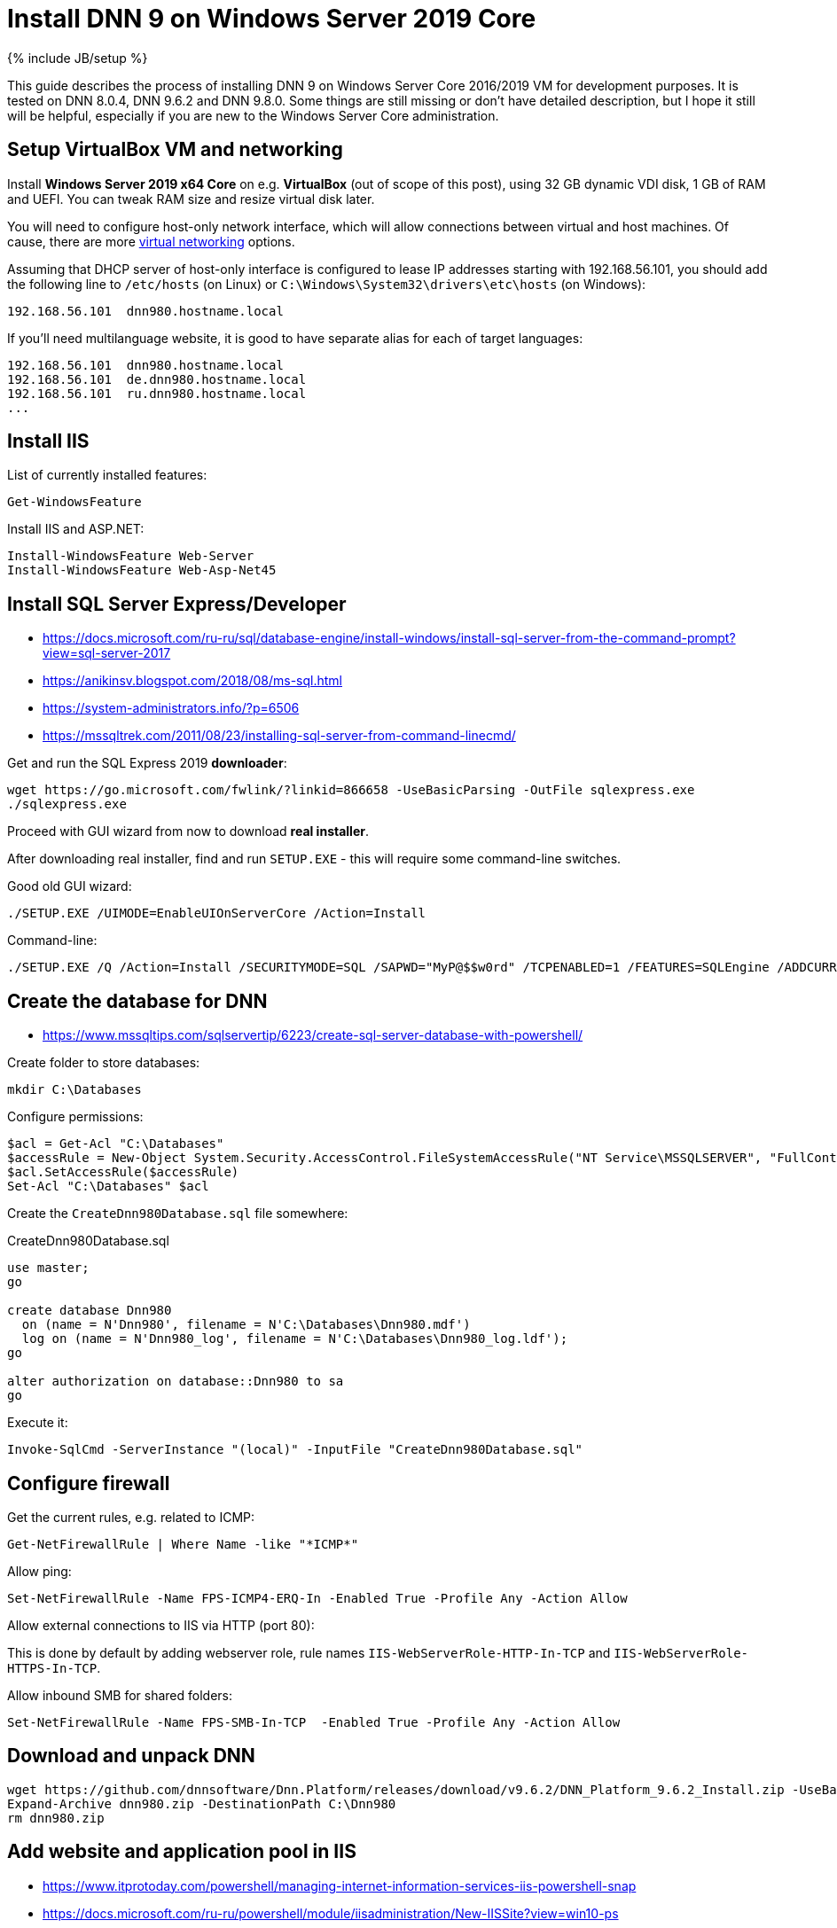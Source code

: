 = Install DNN 9 on Windows Server 2019 Core
:page-layout: post
:page-category: guide
:page-title: "Install DNN 9 on Windows Server 2019 Core"
:page-tagline: ""
:page-tags: [dnn, virtualbox, windows, powershell]
:page-liquid:
:experimental:
:source-highlighter: rouge
:url-asciidoctor: http://asciidoctor.org

{% include JB/setup %}

This guide describes the process of installing DNN 9 on Windows Server Core 2016/2019 VM for development purposes.
It is tested on DNN 8.0.4, DNN 9.6.2 and DNN 9.8.0. Some things are still missing or don't have detailed description,
but I hope it still will be helpful, especially if you are new to the Windows Server Core administration.

//more

== Setup VirtualBox VM and networking

Install *Windows Server 2019 x64 Core* on e.g. *VirtualBox* (out of scope of this post),
using 32 GB dynamic VDI disk, 1 GB of RAM and UEFI. You can tweak RAM size and resize virtual disk later.

You will need to configure host-only network interface, which will allow connections between virtual and host machines.
Of cause, there are more https://www.virtualbox.org/manual/ch06.html[virtual networking] options.

Assuming that DHCP server of host-only interface is configured to lease IP addresses starting with 192.168.56.101, you should add the following line to `/etc/hosts` (on Linux) or `C:\Windows\System32\drivers\etc\hosts` (on Windows):

[source]
----
192.168.56.101	dnn980.hostname.local
----

If you'll need multilanguage website, it is good to have separate alias for each of target languages:

[source]
----
192.168.56.101	dnn980.hostname.local
192.168.56.101	de.dnn980.hostname.local
192.168.56.101	ru.dnn980.hostname.local
...
----

== Install IIS

List of currently installed features:

[source,powershell]
----
Get-WindowsFeature
----

Install IIS and ASP.NET:

[source,powershell]
----
Install-WindowsFeature Web-Server
Install-WindowsFeature Web-Asp-Net45
----

== Install SQL Server Express/Developer

- https://docs.microsoft.com/ru-ru/sql/database-engine/install-windows/install-sql-server-from-the-command-prompt?view=sql-server-2017
- https://anikinsv.blogspot.com/2018/08/ms-sql.html
- https://system-administrators.info/?p=6506
- https://mssqltrek.com/2011/08/23/installing-sql-server-from-command-linecmd/

Get and run the SQL Express 2019 *downloader*: 

[source,powershell]
----
wget https://go.microsoft.com/fwlink/?linkid=866658 -UseBasicParsing -OutFile sqlexpress.exe
./sqlexpress.exe
----

Proceed with GUI wizard from now to download *real installer*.

After downloading real installer, find and run `SETUP.EXE` - this will require some command-line switches.

Good old GUI wizard:

[source,shell]
----
./SETUP.EXE /UIMODE=EnableUIOnServerCore /Action=Install
----

Command-line:

[source,shell]
----
./SETUP.EXE /Q /Action=Install /SECURITYMODE=SQL /SAPWD="MyP@$$w0rd" /TCPENABLED=1 /FEATURES=SQLEngine /ADDCURRENTUSERASSQLADMIN 
----

== Create the database for DNN

- https://www.mssqltips.com/sqlservertip/6223/create-sql-server-database-with-powershell/

Create folder to store databases:

[source,powershell]
----
mkdir C:\Databases
----

Configure permissions:

[source,powershell]
----
$acl = Get-Acl "C:\Databases"
$accessRule = New-Object System.Security.AccessControl.FileSystemAccessRule("NT Service\MSSQLSERVER", "FullControl", "ContainerInherit,ObjectInherit", "None", "Allow")
$acl.SetAccessRule($accessRule)
Set-Acl "C:\Databases" $acl
----

Create the `CreateDnn980Database.sql` file somewhere:

.CreateDnn980Database.sql
[source,sql]
----
use master;
go

create database Dnn980
  on (name = N'Dnn980', filename = N'C:\Databases\Dnn980.mdf')
  log on (name = N'Dnn980_log', filename = N'C:\Databases\Dnn980_log.ldf');
go

alter authorization on database::Dnn980 to sa
go
----

Execute it:

[source,powershell]
----
Invoke-SqlCmd -ServerInstance "(local)" -InputFile "CreateDnn980Database.sql"
----

== Configure firewall

Get the current rules, e.g. related to ICMP:

[source,powershell]
----
Get-NetFirewallRule | Where Name -like "*ICMP*"
----

Allow ping:

[source,powershell]
----
Set-NetFirewallRule -Name FPS-ICMP4-ERQ-In -Enabled True -Profile Any -Action Allow
----

Allow external connections to IIS via HTTP (port 80):

This is done by default by adding webserver role, rule names `IIS-WebServerRole-HTTP-In-TCP` and `IIS-WebServerRole-HTTPS-In-TCP`.

Allow inbound SMB for shared folders:

[source,powershell]
----
Set-NetFirewallRule -Name FPS-SMB-In-TCP  -Enabled True -Profile Any -Action Allow
----

== Download and unpack DNN

[source,powershell]
----
wget https://github.com/dnnsoftware/Dnn.Platform/releases/download/v9.6.2/DNN_Platform_9.6.2_Install.zip -UseBasicParsing -OutFile dnn980.zip
Expand-Archive dnn980.zip -DestinationPath C:\Dnn980
rm dnn980.zip
----

== Add website and application pool in IIS

- https://www.itprotoday.com/powershell/managing-internet-information-services-iis-powershell-snap
- https://docs.microsoft.com/ru-ru/powershell/module/iisadministration/New-IISSite?view=win10-ps
- https://octopus.com/blog/iis-powershell

[source,powershell]
----
Import-Module IISAdministration 
New-IISSite -Name dnn980.hostname.local -BindingInformation "*:80:dnn980.hostname.local" -Protocol http -PhysicalPath C:\Dnn980 
----

You can easily manipulate binding information for the website using `New-WebBinding` and `Remove-WebBinding` commandlets:

[source,powershell]
----
Import-Module WebAdministration
Remove-WebBinding -Name dnn980.hostname.local -HostHeader dnn980.hostname.local 
New-WebBinding -Name dnn980.hostname.local -port 443 -Protocol https -HostHeader dnn980.hostname.local
----

**But this will not create the application pool for the new website!**

Create new application pool and bind it to the website:

[source,powershell]
----
Import-Module WebAdministration
New-WebAppPool -Name "dnn980.hostname.local"
Set-ItemProperty "IIS:\Sites\dnn980.hostname.local" -Name "applicationPool" -Value "dnn980.hostname.local"
----

Check:

[source,powershell]
----
Import-Module WebAdministration
ls "IIS:\AppPools"
----

This will list all websites and corresponding application pools.

== Configure file system permissions

- https://stackoverflow.com/questions/25779423/powershell-to-set-folder-permissions#25780422

[source,powershell]
----
$acl = Get-Acl "C:\Dnn980"
$accessRule = New-Object System.Security.AccessControl.FileSystemAccessRule("IIS_IUSRS", "ReadAndExecute", "ContainerInherit,ObjectInherit", "None", "Allow")
$acl.SetAccessRule($accessRule)
Set-Acl "C:\Dnn980" $acl
$accessRule = New-Object System.Security.AccessControl.FileSystemAccessRule("IIS APPPOOL\dnn980.hostname.local", "FullControl", "ContainerInherit,ObjectInherit", "None", "Allow")
$acl.SetAccessRule($accessRule)
Set-Acl "C:\Dnn980" $acl
----

Check: 

[source,powershell]
----
Get-Acl "C:\Dnn980" | Format-List
----

== Share website folder

You will probably need the website folder to be accessible via share,
so you can setup automatic deployment of build output from IDE into it.  

[source,powershell]
----
Install-WindowsFeature FS-SMB1-SERVER
# Optional?
# Enable-WindowsOptionalFeature -Online -FeatureName smb1protocol

New-SMBShare -Name "Dnn980" -Path "C:\Dnn980" -FullAccess "Administrator"
----

Test this by trying to access share by IP like that: `\\192.168.56.101\Dnn980`.

== Run DNN install

Access \http://dnn980.hostname.local from a web browser on host machine and follow installation wizard!

Database setup form fields:

Database Setup:: Custom
Database Type:: SQL Server/SQL Server Express Database
Server Name:: (local)
Database Name:: Dnn980
Database Username:: sa

== Extra

=== Install Far file manager

[source,powershell]
----
wget far-manager.ru/files/Far_Manager_v3.0_build_4455.zip -UseBasicParsing -OutFile far.zip
Expand-Archive far.zip -DestinationPath .
./Far30b4455.x64.20151115.msi
----

Now you will probably want to add `far` command to the `PATH`.

- https://stackoverflow.com/questions/9546324/adding-directory-to-path-environment-variable-in-windows

Most simple way to do it is via `regedit`. User environment variables are at `HKCU\Environment`, system variables are at `HKLM\SYSTEM\CurrentControlSet\Control\Session Manager\Environment`.

=== Multiple console windows

Press kbd:[Ctrl+Alt+Del], select **Task Manager**, then run `cmd.exe` or `powershell.exe` via menu:File[Run new task] menu.

== TODO

- Separate initial configuration and adding new DNN instances
- Create separate database owner for each database
- Configure firewall to allow external connections to the SQL Server: https://docs.microsoft.com/en-us/sql/sql-server/install/configure-the-windows-firewall-to-allow-sql-server-access?view=sql-server-ver15
- Further integration (probably out of scope):
  https://github.com/roman-yagodin/vm-scripts[vm-scripts], `/etc/fstab` entries for shares, deploy build output to the share, etc.
